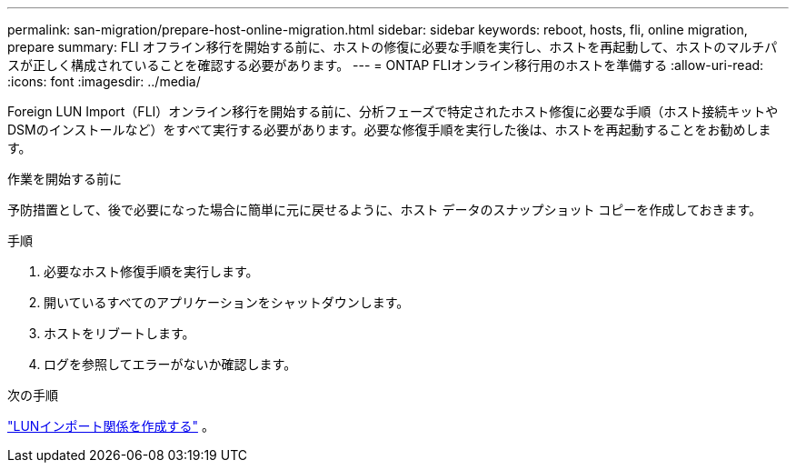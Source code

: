---
permalink: san-migration/prepare-host-online-migration.html 
sidebar: sidebar 
keywords: reboot, hosts, fli, online migration, prepare 
summary: FLI オフライン移行を開始する前に、ホストの修復に必要な手順を実行し、ホストを再起動して、ホストのマルチパスが正しく構成されていることを確認する必要があります。 
---
= ONTAP FLIオンライン移行用のホストを準備する
:allow-uri-read: 
:icons: font
:imagesdir: ../media/


[role="lead"]
Foreign LUN Import（FLI）オンライン移行を開始する前に、分析フェーズで特定されたホスト修復に必要な手順（ホスト接続キットやDSMのインストールなど）をすべて実行する必要があります。必要な修復手順を実行した後は、ホストを再起動することをお勧めします。

.作業を開始する前に
予防措置として、後で必要になった場合に簡単に元に戻せるように、ホスト データのスナップショット コピーを作成しておきます。

.手順
. 必要なホスト修復手順を実行します。
. 開いているすべてのアプリケーションをシャットダウンします。
. ホストをリブートします。
. ログを参照してエラーがないか確認します。


.次の手順
link:create-lun-import-relationship-online.html["LUNインポート関係を作成する"] 。
